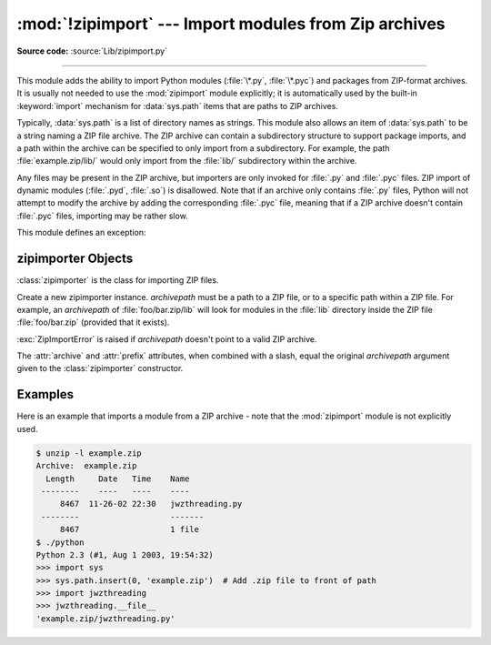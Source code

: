 :mod:`!zipimport` --- Import modules from Zip archives
======================================================

.. module:: zipimport
   :synopsis: Support for importing Python modules from ZIP archives.

.. moduleauthor:: Just van Rossum <just@letterror.com>

**Source code:** :source:`Lib/zipimport.py`

--------------

This module adds the ability to import Python modules (:file:`\*.py`,
:file:`\*.pyc`) and packages from ZIP-format archives. It is usually not
needed to use the :mod:`zipimport` module explicitly; it is automatically used
by the built-in :keyword:`import` mechanism for :data:`sys.path` items that are paths
to ZIP archives.

Typically, :data:`sys.path` is a list of directory names as strings.  This module
also allows an item of :data:`sys.path` to be a string naming a ZIP file archive.
The ZIP archive can contain a subdirectory structure to support package imports,
and a path within the archive can be specified to only import from a
subdirectory.  For example, the path :file:`example.zip/lib/` would only
import from the :file:`lib/` subdirectory within the archive.

Any files may be present in the ZIP archive, but importers are only invoked for
:file:`.py` and :file:`.pyc` files.  ZIP import of dynamic modules
(:file:`.pyd`, :file:`.so`) is disallowed. Note that if an archive only contains
:file:`.py` files, Python will not attempt to modify the archive by adding the
corresponding :file:`.pyc` file, meaning that if a ZIP archive
doesn't contain :file:`.pyc` files, importing may be rather slow.

.. versionchanged:: 3.13
   ZIP64 is supported

.. versionchanged:: 3.8
   Previously, ZIP archives with an archive comment were not supported.

.. seealso::

   `PKZIP Application Note <https://pkware.cachefly.net/webdocs/casestudies/APPNOTE.TXT>`_
      Documentation on the ZIP file format by Phil Katz, the creator of the format and
      algorithms used.

   :pep:`273` - Import Modules from Zip Archives
      Written by James C. Ahlstrom, who also provided an implementation. Python 2.3
      follows the specification in :pep:`273`, but uses an implementation written by Just
      van Rossum that uses the import hooks described in :pep:`302`.

   :mod:`importlib` - The implementation of the import machinery
      Package providing the relevant protocols for all importers to
      implement.


This module defines an exception:

.. exception:: ZipImportError

   Exception raised by zipimporter objects. It's a subclass of :exc:`ImportError`,
   so it can be caught as :exc:`ImportError`, too.


.. _zipimporter-objects:

zipimporter Objects
-------------------

:class:`zipimporter` is the class for importing ZIP files.

.. class:: zipimporter(archivepath)

   Create a new zipimporter instance. *archivepath* must be a path to a ZIP
   file, or to a specific path within a ZIP file.  For example, an *archivepath*
   of :file:`foo/bar.zip/lib` will look for modules in the :file:`lib` directory
   inside the ZIP file :file:`foo/bar.zip` (provided that it exists).

   :exc:`ZipImportError` is raised if *archivepath* doesn't point to a valid ZIP
   archive.

   .. versionchanged:: 3.12

      Methods ``find_loader()`` and ``find_module()``, deprecated in 3.10 are
      now removed.  Use :meth:`find_spec` instead.

   .. method:: create_module(spec)

      Implementation of :meth:`importlib.abc.Loader.create_module` that returns
      :const:`None` to explicitly request the default semantics.

      .. versionadded:: 3.10


   .. method:: exec_module(module)

      Implementation of :meth:`importlib.abc.Loader.exec_module`.

      .. versionadded:: 3.10


   .. method:: find_spec(fullname, target=None)

      An implementation of :meth:`importlib.abc.PathEntryFinder.find_spec`.

      .. versionadded:: 3.10


   .. method:: get_code(fullname)

      Return the code object for the specified module. Raise
      :exc:`ZipImportError` if the module couldn't be imported.


   .. method:: get_data(pathname)

      Return the data associated with *pathname*. Raise :exc:`OSError` if the
      file wasn't found.

      .. versionchanged:: 3.3
         :exc:`IOError` used to be raised, it is now an alias of :exc:`OSError`.


   .. method:: get_filename(fullname)

      Return the value ``__file__`` would be set to if the specified module
      was imported. Raise :exc:`ZipImportError` if the module couldn't be
      imported.

      .. versionadded:: 3.1


   .. method:: get_source(fullname)

      Return the source code for the specified module. Raise
      :exc:`ZipImportError` if the module couldn't be found, return
      :const:`None` if the archive does contain the module, but has no source
      for it.


   .. method:: is_package(fullname)

      Return ``True`` if the module specified by *fullname* is a package. Raise
      :exc:`ZipImportError` if the module couldn't be found.


   .. method:: load_module(fullname)

      Load the module specified by *fullname*. *fullname* must be the fully
      qualified (dotted) module name. Returns the imported module on success,
      raises :exc:`ZipImportError` on failure.

      .. deprecated:: 3.10

         Use :meth:`exec_module` instead.


   .. method:: invalidate_caches()

      Clear out the internal cache of information about files found within
      the ZIP archive.

      .. versionadded:: 3.10


   .. attribute:: archive

      The file name of the importer's associated ZIP file, without a possible
      subpath.


   .. attribute:: prefix

      The subpath within the ZIP file where modules are searched.  This is the
      empty string for zipimporter objects which point to the root of the ZIP
      file.

   The :attr:`archive` and :attr:`prefix` attributes, when combined with a
   slash, equal the original *archivepath* argument given to the
   :class:`zipimporter` constructor.


.. _zipimport-examples:

Examples
--------

Here is an example that imports a module from a ZIP archive - note that the
:mod:`zipimport` module is not explicitly used.

.. code-block:: shell-session

   $ unzip -l example.zip
   Archive:  example.zip
     Length     Date   Time    Name
    --------    ----   ----    ----
        8467  11-26-02 22:30   jwzthreading.py
    --------                   -------
        8467                   1 file
   $ ./python
   Python 2.3 (#1, Aug 1 2003, 19:54:32)
   >>> import sys
   >>> sys.path.insert(0, 'example.zip')  # Add .zip file to front of path
   >>> import jwzthreading
   >>> jwzthreading.__file__
   'example.zip/jwzthreading.py'
